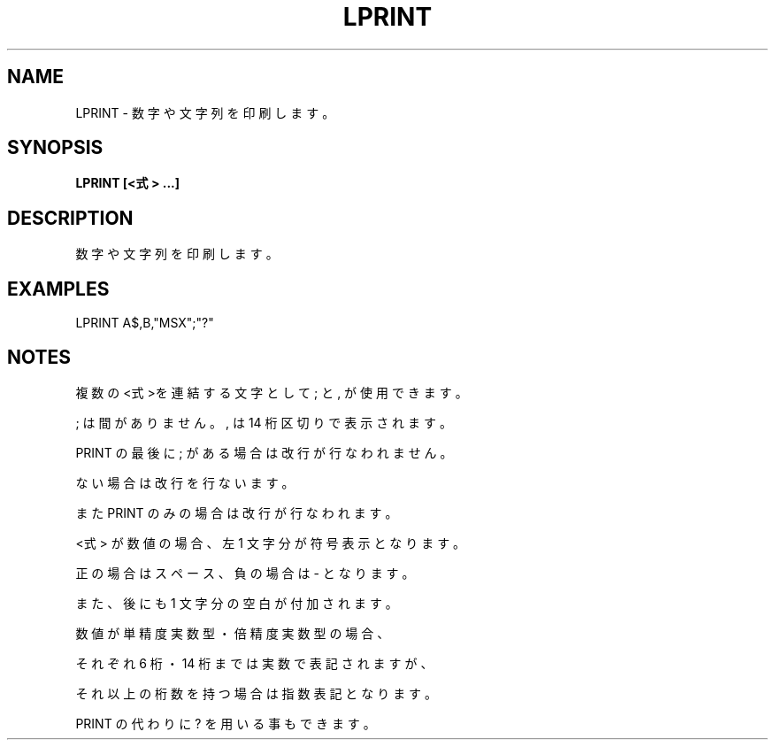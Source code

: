 .TH "LPRINT" "1" "2025-05-29" "MSX-BASIC" "User Commands"
.SH NAME
LPRINT \- 数字や文字列を印刷します。

.SH SYNOPSIS
.B LPRINT [<式> ...]

.SH DESCRIPTION
.PP
数字や文字列を印刷します。

.SH EXAMPLES
.PP
LPRINT A$,B,"MSX";"?"

.SH NOTES
.PP
.PP
複数の<式>を連結する文字として ; と , が使用できます。
.PP
; は間がありません。, は 14 桁区切りで表示されます。
.PP
PRINT の最後に ; がある場合は改行が行なわれません。
.PP
ない場合は改行を行ないます。
.PP
また PRINT のみの場合は改行が行なわれます。
.PP
<式> が数値の場合、左 1 文字分が符号表示となります。
.PP
正の場合はスペース、負の場合は - となります。
.PP
また、後にも 1 文字分の空白が付加されます。
.PP
数値が単精度実数型・倍精度実数型の場合、
.PP
それぞれ 6 桁・14 桁までは実数で表記されますが、
.PP
それ以上の桁数を持つ場合は指数表記となります。
.PP
PRINT の代わりに ? を用いる事もできます。